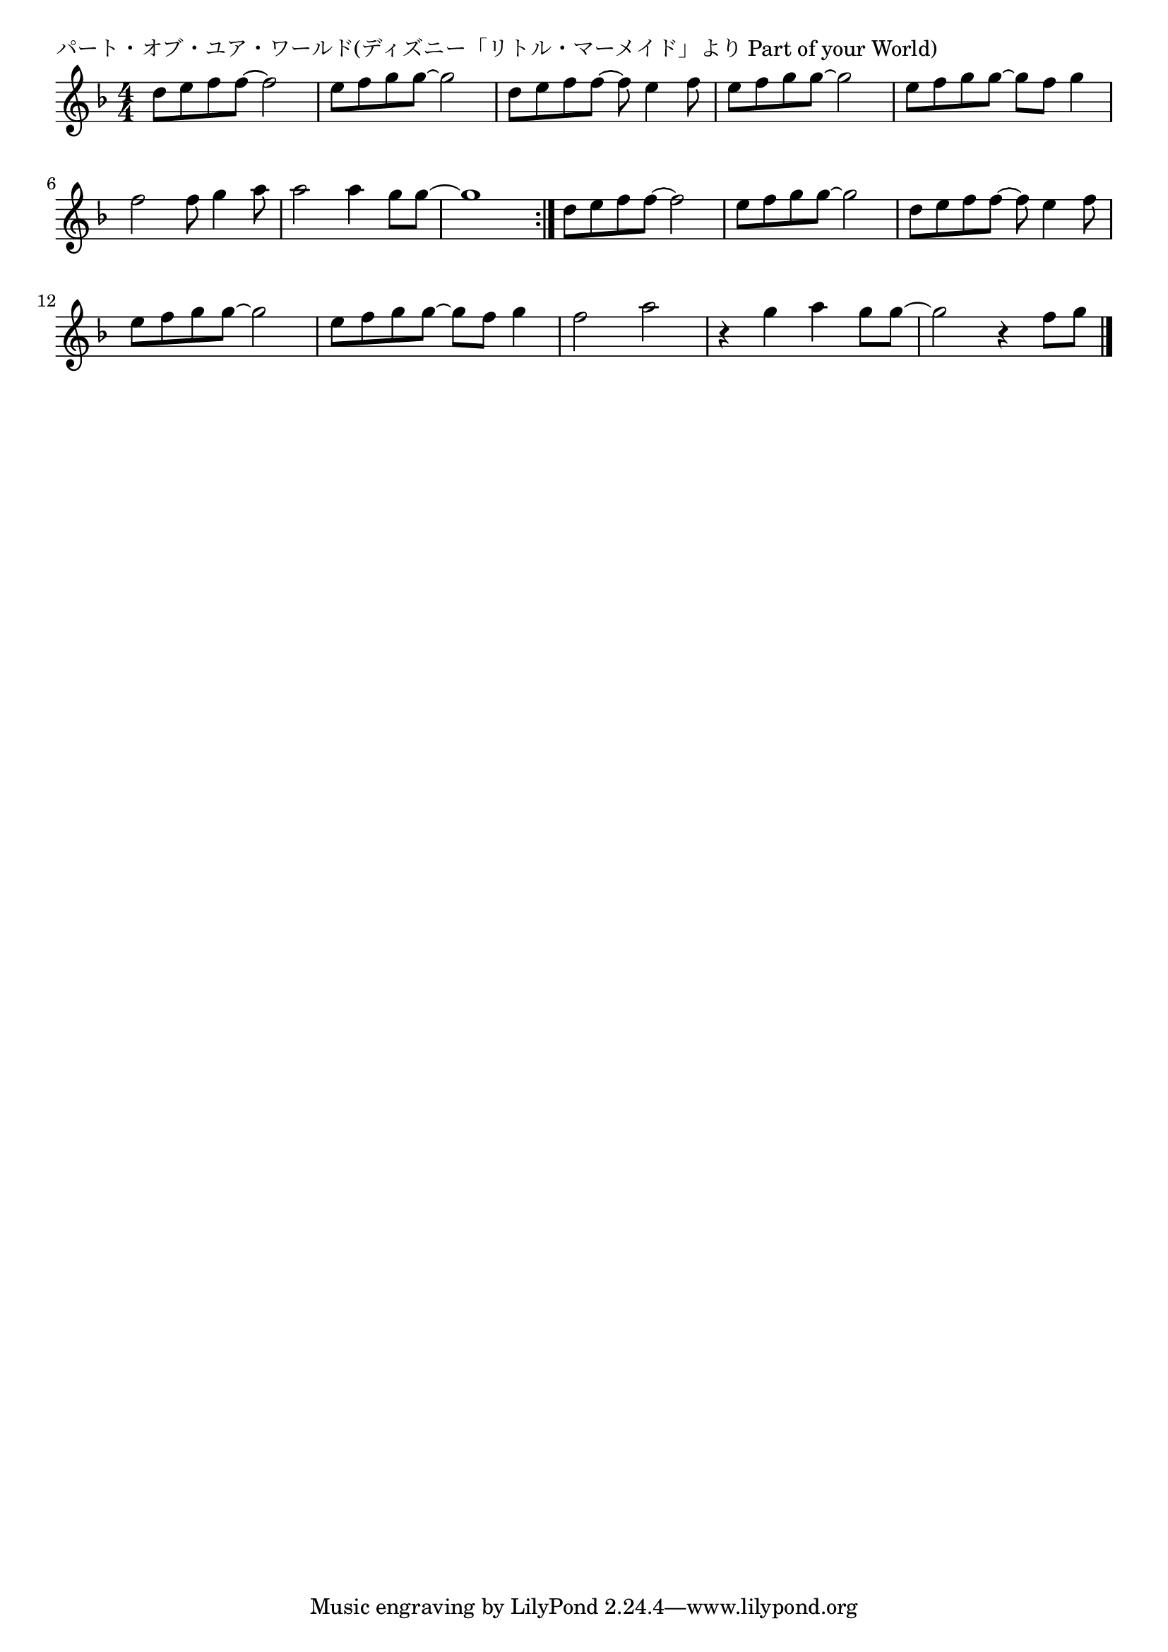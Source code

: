 \version "2.18.2"

% パート・オブ・ユア・ワールド(ディズニー「リトル・マーメイド」より Part of your World)

\header {
piece = "パート・オブ・ユア・ワールド(ディズニー「リトル・マーメイド」より Part of your World)"
}

melody =
\relative c'' {
\key f \major
\time 4/4
\set Score.tempoHideNote = ##t
\tempo 4=140
\numericTimeSignature
%
d8 e f f~f2 |
e8 f g g~g2 |
d8 e f f~f e4 f8 |
e8 f g g~g2 |
e8 f g g~g f g4 |

f2 f8 g4 a8 |
a2 a4 g8 g~ |
g1 |
\bar ":|."
d8 e f f~f2 |
e8 f g g~g2 |
d8 e f f~f e4 f8 |
e8 f g g~g2 |
e8 f g g~g f g4 |

f2 a |
r4 g a g8 g~ |
g2 r4 f8 g |





\bar "|."
}
\score {
<<
\chords {
\set noChordSymbol = ""
\set chordChanges=##t
%%

}
\new Staff {\melody}
>>
\layout {
line-width = #190
indent = 0\mm
}
\midi {}
}